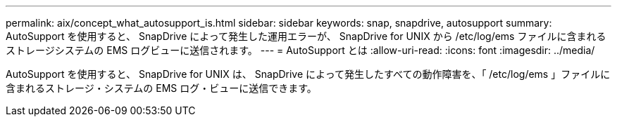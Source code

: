 ---
permalink: aix/concept_what_autosupport_is.html 
sidebar: sidebar 
keywords: snap, snapdrive, autosupport 
summary: AutoSupport を使用すると、 SnapDrive によって発生した運用エラーが、 SnapDrive for UNIX から /etc/log/ems ファイルに含まれるストレージシステムの EMS ログビューに送信されます。 
---
= AutoSupport とは
:allow-uri-read: 
:icons: font
:imagesdir: ../media/


[role="lead"]
AutoSupport を使用すると、 SnapDrive for UNIX は、 SnapDrive によって発生したすべての動作障害を、「 /etc/log/ems 」ファイルに含まれるストレージ・システムの EMS ログ・ビューに送信できます。
